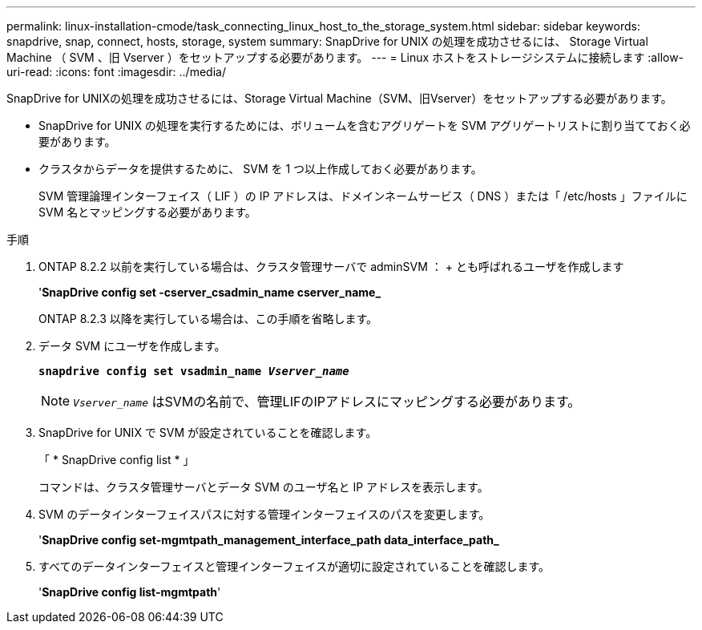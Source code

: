 ---
permalink: linux-installation-cmode/task_connecting_linux_host_to_the_storage_system.html 
sidebar: sidebar 
keywords: snapdrive, snap, connect, hosts, storage, system 
summary: SnapDrive for UNIX の処理を成功させるには、 Storage Virtual Machine （ SVM 、旧 Vserver ）をセットアップする必要があります。 
---
= Linux ホストをストレージシステムに接続します
:allow-uri-read: 
:icons: font
:imagesdir: ../media/


[role="lead"]
SnapDrive for UNIXの処理を成功させるには、Storage Virtual Machine（SVM、旧Vserver）をセットアップする必要があります。

* SnapDrive for UNIX の処理を実行するためには、ボリュームを含むアグリゲートを SVM アグリゲートリストに割り当てておく必要があります。
* クラスタからデータを提供するために、 SVM を 1 つ以上作成しておく必要があります。
+
SVM 管理論理インターフェイス（ LIF ）の IP アドレスは、ドメインネームサービス（ DNS ）または「 /etc/hosts 」ファイルに SVM 名とマッピングする必要があります。



.手順
. ONTAP 8.2.2 以前を実行している場合は、クラスタ管理サーバで adminSVM ： + とも呼ばれるユーザを作成します
+
'*SnapDrive config set -cserver_csadmin_name cserver_name_*

+
ONTAP 8.2.3 以降を実行している場合は、この手順を省略します。

. データ SVM にユーザを作成します。
+
`*snapdrive config set vsadmin_name _Vserver_name_*`

+

NOTE: `_Vserver_name_` はSVMの名前で、管理LIFのIPアドレスにマッピングする必要があります。

. SnapDrive for UNIX で SVM が設定されていることを確認します。
+
「 * SnapDrive config list * 」

+
コマンドは、クラスタ管理サーバとデータ SVM のユーザ名と IP アドレスを表示します。

. SVM のデータインターフェイスパスに対する管理インターフェイスのパスを変更します。
+
'*SnapDrive config set-mgmtpath_management_interface_path data_interface_path_*

. すべてのデータインターフェイスと管理インターフェイスが適切に設定されていることを確認します。
+
'*SnapDrive config list-mgmtpath*'


